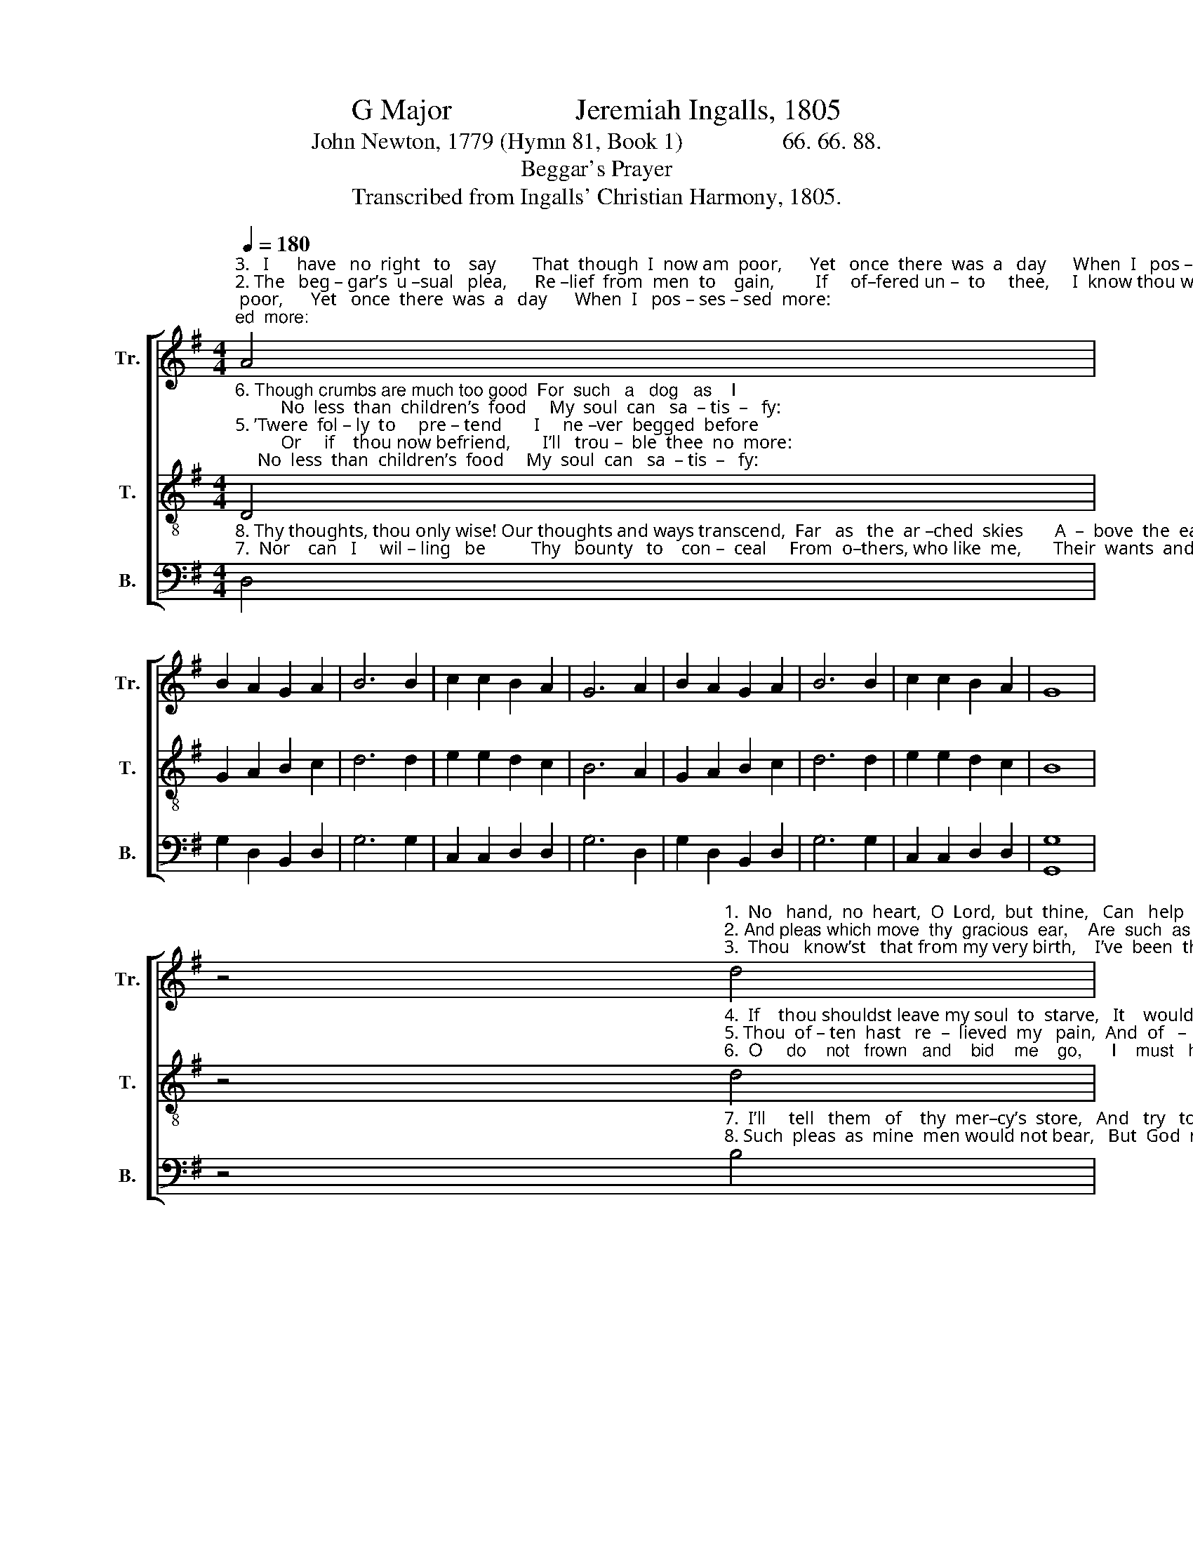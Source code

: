 X:1
T:G Major                 Jeremiah Ingalls, 1805
T:John Newton, 1779 (Hymn 81, Book 1)                 66. 66. 88.
T:Beggar's Prayer
T:Transcribed from Ingalls' Christian Harmony, 1805.
%%score [ 1 2 3 ]
L:1/8
Q:1/4=180
M:4/4
K:G
V:1 treble nm="Tr." snm="Tr."
V:2 treble-8 nm="T." snm="T."
V:3 bass nm="B." snm="B."
V:1
"^3.   I      have   no  right   to    say        That  though  I  now am  poor,      Yet   once  there  was  a   day      When  I   pos – ses – sed  more:""^2. The   beg – gar’s  u –sual   plea,      Re –lief  from  men  to    gain,         If     of–fered un –  to     thee,     I  know thou would’st disdain:""^1.  En–cou–raged  by  thy  word       Of   pro–mise  to   the    poor;       Be – hold,  a   beg – gar,  Lord,  Waits  at   thy  mer – cy’s  door!" A4 | %1
 B2 A2 G2 A2 | B6 B2 | c2 c2 B2 A2 | G6 A2 | B2 A2 G2 A2 | B6 B2 | c2 c2 B2 A2 | G8 | %9
 z4"^1.  No   hand,  no  heart,  O  Lord,  but  thine,   Can   help  or    pi  –  ty  wants  like  mine.""^2. And pleas which move  thy  gracious  ear,    Are  such  as   men would  scorn  to  hear.""^3.  Thou   know’st   that from my very birth,    I’ve  been  the  poorest  wretch  on earth." d4 | %10
 c2 B2 e4 | d4 d2 B2 | e4 d4 | d2 B2 e4 | d4 d2 c2 | B8 |] %16
V:2
"^6. Though crumbs are much too good  For  such   a   dog   as    I;          No  less  than  children’s  food     My  soul  can   sa  – tis  –   fy:""^5. ’Twere  fol – ly  to     pre – tend       I     ne –ver  begged  before;          Or     if    thou now befriend,       I’ll   trou –  ble  thee  no  more:""^4.  Nor    can    I   dare  pro – fess,      As   beg– gars  of – ten   do,       Though  great  is  my  distress,      My  wants have  been but few:" D4 | %1
 G2 A2 B2 c2 | d6 d2 | e2 e2 d2 c2 | B6 A2 | G2 A2 B2 c2 | d6 d2 | e2 e2 d2 c2 | B8 | %9
 z4"^4.  If    thou shouldst leave my soul  to  starve,   It    would  be  what   I   well   de–serve.""^5. Thou  of – ten  hast   re  –  lieved  my   pain,  And  of   –  ten   I   must  come  a – gain.""^6.  O     do    not   frown   and    bid    me    go,      I    must   have  all  thou  canst  bestow." d4 | %10
 B2 dB G4 | B4 A2 BG | E4 G4 | D2 EF G4 | B4 A2 A2 | G8 |] %16
V:3
"^8. Thy thoughts, thou only wise! Our thoughts and ways transcend,  Far   as   the  ar –ched  skies       A  –  bove  the  earth  ex–tend:""^7.  Nor    can   I     wil – ling   be          Thy   bounty   to    con –  ceal     From  o–thers, who like  me,       Their  wants  and hunger  feel:" D,4 | %1
 G,2 D,2 B,,2 D,2 | G,6 G,2 | C,2 C,2 D,2 D,2 | G,6 D,2 | G,2 D,2 B,,2 D,2 | G,6 G,2 | %7
 C,2 C,2 D,2 D,2 | [G,,G,]8 | %9
 z4"^7.  I’ll     tell   them   of    thy  mer–cy’s  store,   And   try   to    send    a   thousand  more.""^8. Such  pleas  as  mine  men would not bear,   But  God  re – ceives a   beg–gar’s  prayer." B,4 | %10
 G,2 B,G, E,4 | G,4 D,2 G,2 | B,4 B,4 | A,2 G,2 E,4 | G,4 D,2 D,2 | [G,,G,]8 |] %16

